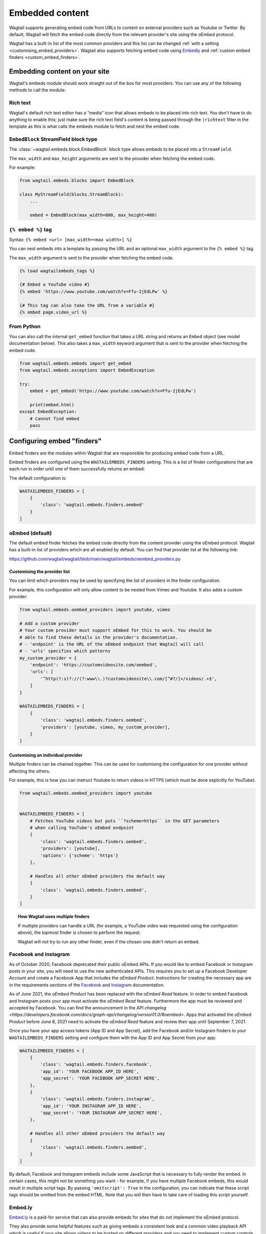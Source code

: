 .. _embedded_content:

================
Embedded content
================

Wagtail supports generating embed code from URLs to content on external
providers such as Youtube or Twitter. By default, Wagtail will fetch the embed
code directly from the relevant provider's site using the oEmbed protocol.

Wagtail has a built-in list of the most common providers and this list can be
changed :ref:`with a setting <customising_embed_providers>`. Wagtail also supports
fetching embed code using `Embedly`_ and :ref:`custom embed finders <custom_embed_finders>`.

Embedding content on your site
==============================

Wagtail's embeds module should work straight out of the box for most providers.
You can use any of the following methods to call the module:

Rich text
---------

Wagtail's default rich text editor has a "media" icon that allows embeds to be
placed into rich text. You don't have to do anything to enable this; just make
sure the rich text field's content is being passed through the ``|richtext``
filter in the template as this is what calls the embeds module to fetch and
nest the embed code.

``EmbedBlock`` StreamField block type
-------------------------------------

The :class:`~wagtail.embeds.block.EmbedBlock` block type allows embeds
to be placed into a ``StreamField``.

The ``max_width`` and ``max_height`` arguments are sent to the provider when fetching the embed code.

For example:

.. code-block:: python

    from wagtail.embeds.blocks import EmbedBlock

    class MyStreamField(blocks.StreamBlock):
        ...

        embed = EmbedBlock(max_width=800, max_height=400)

``{% embed %}`` tag
-------------------

Syntax: ``{% embed <url> [max_width=<max width>] %}``

You can nest embeds into a template by passing the URL and an optional
``max_width`` argument to the ``{% embed %}`` tag.

The ``max_width`` argument is sent to the provider when fetching the embed code.

.. code-block:: html+Django

    {% load wagtailembeds_tags %}

    {# Embed a YouTube video #}
    {% embed 'https://www.youtube.com/watch?v=Ffu-2jEdLPw' %}

    {# This tag can also take the URL from a variable #}
    {% embed page.video_url %}

From Python
-----------

You can also call the internal ``get_embed`` function that takes a URL string
and returns an ``Embed`` object (see model documentation below). This also
takes a ``max_width`` keyword argument that is sent to the provider when
fetching the embed code.

.. code-block:: python

    from wagtail.embeds.embeds import get_embed
    from wagtail.embeds.exceptions import EmbedException

    try:
        embed = get_embed('https://www.youtube.com/watch?v=Ffu-2jEdLPw')

        print(embed.html)
    except EmbedException:
        # Cannot find embed
        pass

.. _configuring_embed_finders:

Configuring embed "finders"
===========================

Embed finders are the modules within Wagtail that are responsible for producing
embed code from a URL.

Embed finders are configured using the ``WAGTAILEMBEDS_FINDERS`` setting. This
is a list of finder configurations that are each run in order until one of them
successfully returns an embed:

The default configuration is:

.. code-block:: python

    WAGTAILEMBEDS_FINDERS = [
        {
            'class': 'wagtail.embeds.finders.oembed'
        }
    ]

.. _oEmbed:

oEmbed (default)
----------------

The default embed finder fetches the embed code directly from the content
provider using the oEmbed protocol. Wagtail has a built-in list of providers
which are all enabled by default. You can find that provider list at the
following link:

https://github.com/wagtail/wagtail/blob/main/wagtail/embeds/oembed_providers.py

.. _customising_embed_providers:

Customising the provider list
~~~~~~~~~~~~~~~~~~~~~~~~~~~~~

You can limit which providers may be used by specifying the list of providers
in the finder configuration.

For example, this configuration will only allow content to be nested from Vimeo
and Youtube. It also adds a custom provider:

.. code-block:: python

    from wagtail.embeds.oembed_providers import youtube, vimeo

    # Add a custom provider
    # Your custom provider must support oEmbed for this to work. You should be
    # able to find these details in the provider's documentation.
    # - 'endpoint' is the URL of the oEmbed endpoint that Wagtail will call
    # - 'urls' specifies which patterns
    my_custom_provider = {
        'endpoint': 'https://customvideosite.com/oembed',
        'urls': [
            '^http(?:s)?://(?:www\\.)?customvideosite\\.com/[^#?/]+/videos/.+$',
        ]
    }

    WAGTAILEMBEDS_FINDERS = [
        {
            'class': 'wagtail.embeds.finders.oembed',
            'providers': [youtube, vimeo, my_custom_provider],
        }
    ]

Customising an individual provider
~~~~~~~~~~~~~~~~~~~~~~~~~~~~~~~~~~

Multiple finders can be chained together. This can be used for customising the
configuration for one provider without affecting the others.

For example, this is how you can instruct Youtube to return videos in HTTPS
(which must be done explicitly for YouTube):

.. code-block:: python

    from wagtail.embeds.oembed_providers import youtube


    WAGTAILEMBEDS_FINDERS = [
        # Fetches YouTube videos but puts ``?scheme=https`` in the GET parameters
        # when calling YouTube's oEmbed endpoint
        {
            'class': 'wagtail.embeds.finders.oembed',
            'providers': [youtube],
            'options': {'scheme': 'https'}
        },

        # Handles all other oEmbed providers the default way
        {
            'class': 'wagtail.embeds.finders.oembed',
        }
    ]

.. topic:: How Wagtail uses multiple finders

    If multiple providers can handle a URL (for example, a YouTube video was
    requested using the configuration above), the topmost finder is chosen to
    perform the request.

    Wagtail will not try to run any other finder, even if the chosen one didn't
    return an embed.


.. _facebook_and_instagram_embeds:

Facebook and Instagram
----------------------

As of October 2020, Facebook deprecated their public oEmbed APIs. If you would
like to embed Facebook or Instagram posts in your site, you will need to
use the new authenticated APIs. This requires you to set up a Facebook
Developer Account and create a Facebook App that includes the `oEmbed Product`.
Instructions for creating the necessary app are in the requirements sections of the
`Facebook <https://developers.facebook.com/docs/plugins/oembed>`_
and `Instagram <https://developers.facebook.com/docs/instagram/oembed>`_ documentation.

As of June 2021, the `oEmbed Product` has been replaced with the `oEmbed Read`
feature. In order to embed Facebook and Instagram posts your app must activate
the `oEmbed Read` feature. Furthermore the app must be reviewed and accepted
by Facebook. You can find the announcement in the API `changelog
<https://developers.facebook.com/docs/graph-api/changelog/version11.0/#oembed>`.
Apps that activated the `oEmbed Product` before June 8, 2021 need to activate
the `oEmbed Read` feature and review their app until September 7, 2021. 

Once you have your app access tokens (App ID and App Secret), add the Facebook and/or
Instagram finders to your ``WAGTAILEMBEDS_FINDERS`` setting and configure them with
the App ID and App Secret from your app:

.. code-block:: python

    WAGTAILEMBEDS_FINDERS = [
        {
            'class': 'wagtail.embeds.finders.facebook',
            'app_id': 'YOUR FACEBOOK APP_ID HERE',
            'app_secret': 'YOUR FACEBOOK APP_SECRET HERE',
        },
        {
            'class': 'wagtail.embeds.finders.instagram',
            'app_id': 'YOUR INSTAGRAM APP_ID HERE',
            'app_secret': 'YOUR INSTAGRAM APP_SECRET HERE',
        },

        # Handles all other oEmbed providers the default way
        {
            'class': 'wagtail.embeds.finders.oembed',
        }
    ]

By default, Facebook and Instagram embeds include some JavaScript that is necessary to
fully render the embed. In certain cases, this might not be something you want - for
example, if you have multiple Facebook embeds, this would result in multiple script tags.
By passing ``'omitscript': True`` in the configuration, you can indicate that these script
tags should be omitted from the embed HTML. Note that you will then have to take care of
loading this script yourself.


.. _Embedly:

Embed.ly
--------

`Embed.ly <https://embed.ly>`_ is a paid-for service that can also provide
embeds for sites that do not implement the oEmbed protocol.

They also provide some helpful features such as giving embeds a consistent look
and a common video playback API which is useful if your site allows videos to
be hosted on different providers and you need to implement custom controls for
them.

Wagtail has built in support for fetching embeds from Embed.ly. To use it,
first pip install the ``Embedly`` `python package <https://pypi.org/project/Embedly/>`_.

Now add an embed finder to your ``WAGTAILEMBEDS_FINDERS`` setting that uses the
``wagtail.embeds.finders.oembed`` class and pass it your API key:

.. code-block:: python

    WAGTAILEMBEDS_FINDERS = [
        {
            'class': 'wagtail.embeds.finders.embedly',
            'key': 'YOUR EMBED.LY KEY HERE'
        }
    ]

.. _custom_embed_finders:

Custom embed finder classes
---------------------------

For complete control, you can create a custom finder class.

Here's a stub finder class that could be used as a skeleton; please read the
docstrings for details of what each method does:

.. code-block:: python

    from wagtail.embeds.finders.base import EmbedFinder


    class ExampleFinder(EmbedFinder):
        def __init__(self, **options):
            pass

        def accept(self, url):
            """
            Returns True if this finder knows how to fetch an embed for the URL.

            This should not have any side effects (no requests to external servers)
            """
            pass

        def find_embed(self, url, max_width=None):
            """
            Takes a URL and max width and returns a dictionary of information about the
            content to be used for embedding it on the site.

            This is the part that may make requests to external APIs.
            """
            # TODO: Perform the request

            return {
                'title': "Title of the content",
                'author_name': "Author name",
                'provider_name': "Provider name (eg. YouTube, Vimeo, etc)",
                'type': "Either 'photo', 'video', 'link' or 'rich'",
                'thumbnail_url': "URL to thumbnail image",
                'width': width_in_pixels,
                'height': height_in_pixels,
                'html': "<h2>The Embed HTML</h2>",
            }

Once you've implemented all of those methods, you just need to add it to your
``WAGTAILEMBEDS_FINDERS`` setting:

.. code-block:: python

    WAGTAILEMBEDS_FINDERS = [
        {
            'class': 'path.to.your.finder.class.here',
            # Any other options will be passed as kwargs to the __init__ method
        }
    ]

The ``Embed`` model
===================

.. class:: wagtail.embeds.models.Embed

    Embeds are fetched only once and stored in the database so subsequent requests
    for an individual embed do not hit the embed finders again.

    .. attribute:: url

        (text)

        The URL of the original content of this embed.

    .. attribute:: max_width

        (integer, nullable)

        The max width that was requested.

    .. attribute:: type

        (text)

        The type of the embed. This can be either 'video', 'photo', 'link' or 'rich'.

    .. attribute:: html

        (text)

        The HTML content of the embed that should be placed on the page

    .. attribute:: title

        (text)

        The title of the content that is being embedded.

    .. attribute:: author_name

        (text)

        The author name of the content that is being embedded.

    .. attribute:: provider_name

        (text)

        The provider name of the content that is being embedded.

        For example: YouTube, Vimeo

    .. attribute:: thumbnail_url

        (text)

        a URL to a thumbnail image of the content that is being embedded.

    .. attribute:: width

        (integer, nullable)

        The width of the embed (images and videos only).

    .. attribute:: height

        (integer, nullable)

        The height of the embed (images and videos only).

    .. attribute:: last_updated

        (datetime)

        The Date/time when this embed was last fetched.

Deleting embeds
---------------

As long as your embeds configuration is not broken, deleting items in the
``Embed`` model should be perfectly safe to do. Wagtail will automatically
repopulate the records that are being used on the site.

You may want to do this if you've changed from oEmbed to Embedly or vice-versa
as the embed code they generate may be slightly different and lead to
inconsistency on your site.
